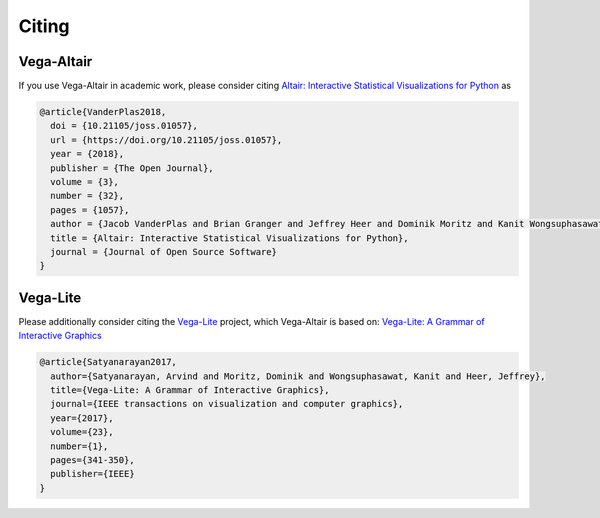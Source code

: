 Citing
===============

Vega-Altair
-----------
If you use Vega-Altair in academic work, please consider citing
`Altair: Interactive Statistical Visualizations for Python <https://joss.theoj.org/papers/10.21105/joss.01057>`_ as

.. code-block::

  @article{VanderPlas2018,
    doi = {10.21105/joss.01057},
    url = {https://doi.org/10.21105/joss.01057},
    year = {2018},
    publisher = {The Open Journal},
    volume = {3},
    number = {32},
    pages = {1057},
    author = {Jacob VanderPlas and Brian Granger and Jeffrey Heer and Dominik Moritz and Kanit Wongsuphasawat and Arvind Satyanarayan and Eitan Lees and Ilia Timofeev and Ben Welsh and Scott Sievert},
    title = {Altair: Interactive Statistical Visualizations for Python},
    journal = {Journal of Open Source Software}
  }

Vega-Lite
---------
Please additionally consider citing the
`Vega-Lite <https://vega.github.io/vega-lite/>`_ project, which Vega-Altair is based on:
`Vega-Lite: A Grammar of Interactive Graphics <https://dl.acm.org/doi/10.1109/TVCG.2016.2599030>`_

.. code-block::

  @article{Satyanarayan2017,
    author={Satyanarayan, Arvind and Moritz, Dominik and Wongsuphasawat, Kanit and Heer, Jeffrey},
    title={Vega-Lite: A Grammar of Interactive Graphics},
    journal={IEEE transactions on visualization and computer graphics},
    year={2017},
    volume={23},
    number={1},
    pages={341-350},
    publisher={IEEE}
  }